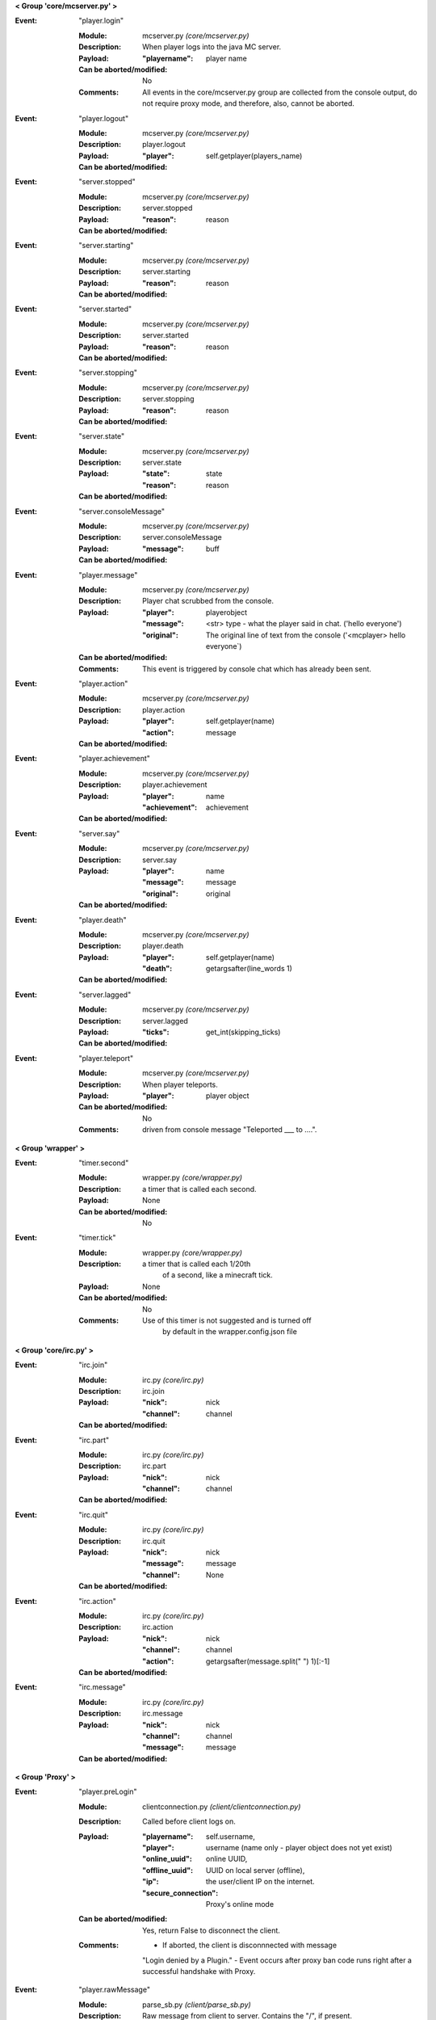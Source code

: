 **< Group 'core/mcserver.py' >**

:Event: "player.login"

    :Module: mcserver.py *(core/mcserver.py)*

    :Description:
        When player logs into the java MC server.

    :Payload:
        :"playername": player name

    :Can be aborted/modified: No
    :Comments:
        All events in the core/mcserver.py group are collected
        from the console output, do not require proxy mode, and
        therefore, also, cannot be aborted.

:Event: "player.logout"

    :Module: mcserver.py *(core/mcserver.py)*

    :Description: player.logout

    :Payload:
        :"player": self.getplayer(players_name)

    :Can be aborted/modified: 

:Event: "server.stopped"

    :Module: mcserver.py *(core/mcserver.py)*

    :Description: server.stopped

    :Payload:
        :"reason": reason

    :Can be aborted/modified: 

:Event: "server.starting"

    :Module: mcserver.py *(core/mcserver.py)*

    :Description: server.starting

    :Payload:
        :"reason": reason

    :Can be aborted/modified: 

:Event: "server.started"

    :Module: mcserver.py *(core/mcserver.py)*

    :Description: server.started

    :Payload:
        :"reason": reason

    :Can be aborted/modified: 

:Event: "server.stopping"

    :Module: mcserver.py *(core/mcserver.py)*

    :Description: server.stopping

    :Payload:
        :"reason": reason

    :Can be aborted/modified: 

:Event: "server.state"

    :Module: mcserver.py *(core/mcserver.py)*

    :Description: server.state

    :Payload:
        :"state": state
        :"reason": reason

    :Can be aborted/modified: 

:Event: "server.consoleMessage"

    :Module: mcserver.py *(core/mcserver.py)*

    :Description: server.consoleMessage

    :Payload:
        :"message": buff

    :Can be aborted/modified: 

:Event: "player.message"

    :Module: mcserver.py *(core/mcserver.py)*

    :Description:
        Player chat scrubbed from the console.

    :Payload:
        :"player": playerobject
        :"message": <str> type - what the player said in chat. ('hello everyone')
        :"original": The original line of text from the console ('<mcplayer> hello everyone`)

    :Can be aborted/modified: 
    :Comments:
        This event is triggered by console chat which has already been sent.

:Event: "player.action"

    :Module: mcserver.py *(core/mcserver.py)*

    :Description: player.action

    :Payload:
        :"player": self.getplayer(name)
        :"action": message

    :Can be aborted/modified: 

:Event: "player.achievement"

    :Module: mcserver.py *(core/mcserver.py)*

    :Description: player.achievement

    :Payload:
        :"player": name
        :"achievement": achievement

    :Can be aborted/modified: 

:Event: "server.say"

    :Module: mcserver.py *(core/mcserver.py)*

    :Description: server.say

    :Payload:
        :"player": name
        :"message": message
        :"original": original

    :Can be aborted/modified: 

:Event: "player.death"

    :Module: mcserver.py *(core/mcserver.py)*

    :Description: player.death

    :Payload:
        :"player": self.getplayer(name)
        :"death": getargsafter(line_words
         1)

    :Can be aborted/modified: 

:Event: "server.lagged"

    :Module: mcserver.py *(core/mcserver.py)*

    :Description: server.lagged

    :Payload:
        :"ticks": get_int(skipping_ticks)

    :Can be aborted/modified: 

:Event: "player.teleport"

    :Module: mcserver.py *(core/mcserver.py)*

    :Description:
        When player teleports.

    :Payload:
        :"player": player object

    :Can be aborted/modified: No
    :Comments:
        driven from console message "Teleported ___ to ....".

**< Group 'wrapper' >**

:Event: "timer.second"

    :Module: wrapper.py *(core/wrapper.py)*

    :Description:
        a timer that is called each second.

    :Payload: None

    :Can be aborted/modified: No

:Event: "timer.tick"

    :Module: wrapper.py *(core/wrapper.py)*

    :Description:
        a timer that is called each 1/20th
          of a second, like a minecraft tick.

    :Payload: None

    :Can be aborted/modified: No
    :Comments:
        Use of this timer is not suggested and is turned off
          by default in the wrapper.config.json file

**< Group 'core/irc.py' >**

:Event: "irc.join"

    :Module: irc.py *(core/irc.py)*

    :Description: irc.join

    :Payload:
        :"nick": nick
        :"channel": channel

    :Can be aborted/modified: 

:Event: "irc.part"

    :Module: irc.py *(core/irc.py)*

    :Description: irc.part

    :Payload:
        :"nick": nick
        :"channel": channel

    :Can be aborted/modified: 

:Event: "irc.quit"

    :Module: irc.py *(core/irc.py)*

    :Description: irc.quit

    :Payload:
        :"nick": nick
        :"message": message
        :"channel": None

    :Can be aborted/modified: 

:Event: "irc.action"

    :Module: irc.py *(core/irc.py)*

    :Description: irc.action

    :Payload:
        :"nick": nick
        :"channel": channel
        :"action": getargsafter(message.split(" ")
         1)[:-1]

    :Can be aborted/modified: 

:Event: "irc.message"

    :Module: irc.py *(core/irc.py)*

    :Description: irc.message

    :Payload:
        :"nick": nick
        :"channel": channel
        :"message": message

    :Can be aborted/modified: 

**< Group 'Proxy' >**

:Event: "player.preLogin"

    :Module: clientconnection.py *(client/clientconnection.py)*

    :Description:
        Called before client logs on.

    :Payload:
        :"playername": self.username,
        :"player": username (name only - player object does not yet exist)
        :"online_uuid": online UUID,
        :"offline_uuid": UUID on local server (offline),
        :"ip": the user/client IP on the internet.
        :"secure_connection": Proxy's online mode

    :Can be aborted/modified: Yes, return False to disconnect the client.
    :Comments:
        - If aborted, the client is disconnnected with message
        "Login denied by a Plugin."
        - Event occurs after proxy ban code runs right after a
        successful handshake with Proxy.

:Event: "player.rawMessage"

    :Module: parse_sb.py *(client/parse_sb.py)*

    :Description:
        Raw message from client to server.
        Contains the "/", if present.

    :Payload:
        :"player": player's name
        :"message": the chat message string.

    :Can be aborted/modified: Yes
    :Comments:
        Can be aborted by returning False. Can be modified before
        passing to server.  'chatmsg' accepts both raw string
        or a dictionary payload containing ["message"] item.

:Event: "player.runCommand"

    :Module: parse_sb.py *(client/parse_sb.py)*

    :Description:
        When a player runs a command. Do not use
        for registering commands.

    :Payload:
        :"player": playerobject()
        :"command": slash command (or whatever is set in wrapper's
         config as the command cursor).
        :"args": the remaining words/args

    :Can be aborted/modified: Yes. Registered commands ARE already aborted since they do not get passed to the server.
    :Comments:
        Called AFTER player.rawMessage event (if rawMessage
        does not reject it).  However, rawMessage could have
        modified it before this point.
        
        The best use of this event is a quick way to prevent a client from
        passing certain commands or command arguments to the server.
        rawMessage is better if you need something else (parsing or
        filtering chat, for example).

:Event: "player.dig"

    :Module: parse_sb.py *(client/parse_sb.py)*

    :Description:
        When a player attempts to dig.  This event
        only supports starting and finishing a dig.

    :Payload:
        :"playername": playername (not the player object!)
        :"position": x, y, z block position
        :"action": begin_break or end_break (string)
        :"face": 0-5 (bottom, top, north, south, west, east)

    :Can be aborted/modified: Yes
    :Comments:
        Can be aborted by returning False. Note that the client
        may still believe the block is broken (or being broken).
        If you intend to abort the dig, it should be done at
        "begin_break". Sending a false bedrock to the client's
        digging position will help prevent the client from
        sending "end_break"

:Event: "player.interact"

    :Module: parse_sb.py *(client/parse_sb.py)*

    :Description:
        Called when the client is eating food,
        pulling back bows, using buckets, etc.

    :Payload:
        :"playername": playername (not the player object!)
        :"position":  the PLAYERS position - x, y, z, pitch, yaw
        :"action": "finish_using"  or "use_item"
        :"origin": Debugging information on where event was parsed.

    :Can be aborted/modified: Yes
    :Comments:
        Can be aborted by returning False. Note that the client
        may still believe the action happened, but the server
        will act as though the event did not happen.  This
        could be confusing to a player.  If the event is aborted,
        consider some feedback to the client (a message, fake
        particles, etc.)

:Event: "player.place"

    :Module: parse_sb.py *(client/parse_sb.py)*

    :Description:
        Called when the client places an item

    :Payload:
        :"playername": playername (not the player object!)
        :"position":  the PLAYERS position - x, y, z, pitch, yaw
        :"action": "finish_using"  or "use_item"
        :"origin": Debugging information on where event was parsed.

    :Can be aborted/modified: Yes
    :Comments:
        Can be aborted by returning False. Note that the client
        may still believe the action happened, but the server
        will act as though the event did not happen.  This
        could be confusing to a player.  If the event is aborted,
        consider some feedback to the client (a message, fake
        block, etc.)

:Event: "player.createSign"

    :Module: parse_sb.py *(client/parse_sb.py)*

    :Description:
        When a player creates a sign and finishes editing it

    :Payload:
        :"player": player name
        :"position": position of sign
        :"line1": l1
        :"line2": l2
        :"line3": l3
        :"line4": l4

    :Can be aborted/modified: Yes
    :Comments:
        Can be aborted by returning False.
        Any of the four line arguments can be changed by
        returning a dictionary payload containing the lines
        you want replaced:
        
        `return {"line2": "You can't write", "line3": "that!"}`

:Event: "player.slotClick"

    :Module: parse_sb.py *(client/parse_sb.py)*

    :Description:
        When a player clicks a window slot

    :Payload:
        :"player": Players name (not the object!)
        :"wid": window id ... always 0 for inventory
        :"slot": slot number
        :"button": mouse / key button
        :"action": unique action id - incrementing counter
        :"mode": varint:mode - see the wiki?
        :"clicked": item data

    :Can be aborted/modified: Yes
    :Comments:
        Can be aborted by returning False. Aborting is not recommended
        since that is how wrapper keeps tabs on inventory.

:Event: "player.chatbox"

    :Module: parse_cb.py *(server/parse_cb.py)*

    :Description:
        Chat message sent from the server to the client.

    :Payload:
        :"playername": client username
        :"json": json or string data

    :Can be aborted/modified: Yes
    :Comments:
        - The message will not reach the client if the event is returned False.
        - If json chat (dict) or text is returned, that value will be sent
        to the client instead.

:Event: "player.usebed"

    :Module: parse_cb.py *(server/parse_cb.py)*

    :Description:
        Sent when server sends client to bedmode.

    :Payload:
        :"playername": client username
        :"position": position of bed

    :Can be aborted/modified: No - The server thinks the client is in bed already.

:Event: "player.spawned"

    :Module: parse_cb.py *(server/parse_cb.py)*

    :Description:
        Sent when server advises the client of its spawn position.

    :Payload:
        :"playername": client username
        :"position": position

    :Can be aborted/modified: No - Notification only.

:Event: "entity.unmount"

    :Module: parse_cb.py *(server/parse_cb.py)*

    :Description:
        Sent when player attaches to entity.

    :Payload:
        :"playername": client username
        :"vehicle_id": EID of vehicle or MOB
        :"leash": leash True/False

    :Can be aborted/modified: No - Notification only.
    :Comments:
        Only works if entity controls are enabled.  entity controls
        add significant load to wrapper's packet parsing and is off by default.

:Event: "entity.mount"

    :Module: parse_cb.py *(server/parse_cb.py)*

    :Description:
        Sent when player detaches/unmounts entity.

    :Payload:
        :"playername": client username
        :"vehicle_id": EID of vehicle or MOB
        :"leash": leash True/False

    :Can be aborted/modified: No - Notification only.
    :Comments:
        Only works if entity controls are enabled.  entity controls
        add significant load to wrapper's packet parsing and is off by default.

**< Group 'Backups' >**

:Event: "wrapper.backupDelete"

    :Module: backups.py *(core/backups.py)*

    :Description:
        Called upon deletion of a backup file.

    :Payload:
        :"file": filename

    :Can be aborted/modified: Yes, return False to abort.

:Event: "wrapper.backupFailure"

    :Module: backups.py *(core/backups.py)*

    :Description:
        Indicates failure of backup.

    :Payload:
        :"reasonCode": an integer 1-4
        :"reasonText": a string description of the failure.

    :Can be aborted/modified: No - informatinal only
    :Comments:
        Reasoncode and text provide more detail about specific problem.
        1 - Tar not installed.
        2 - Backup file does not exist after the tar operation.
        3 - Specified file does not exist.
        4 - backups.json is corrupted

:Event: "wrapper.backupBegin"

    :Module: backups.py *(core/backups.py)*

    :Description:
        Indicates a backup is being initiated.

    :Payload:
        :"file": Name of backup file.

    :Can be aborted/modified: Yes, return False to abort.
    :Comments:
        A console warning will be issued if a plugin cancels the backup.

:Event: "wrapper.backupEnd"

    :Module: backups.py *(core/backups.py)*

    :Description:
        Indicates a backup is complete.

    :Payload:
        :"file": Name of backup file.

    :Can be aborted/modified: No - informational only

